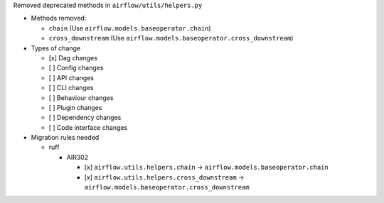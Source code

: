 Removed deprecated methods in ``airflow/utils/helpers.py``

* Methods removed:

  * ``chain`` (Use ``airflow.models.baseoperator.chain``)
  * ``cross_downstream`` (Use ``airflow.models.baseoperator.cross_downstream``)

* Types of change

  * [x] Dag changes
  * [ ] Config changes
  * [ ] API changes
  * [ ] CLI changes
  * [ ] Behaviour changes
  * [ ] Plugin changes
  * [ ] Dependency changes
  * [ ] Code interface changes

* Migration rules needed

  * ruff

    * AIR302

      * [x] ``airflow.utils.helpers.chain`` → ``airflow.models.baseoperator.chain``
      * [x] ``airflow.utils.helpers.cross_downstream`` → ``airflow.models.baseoperator.cross_downstream``
